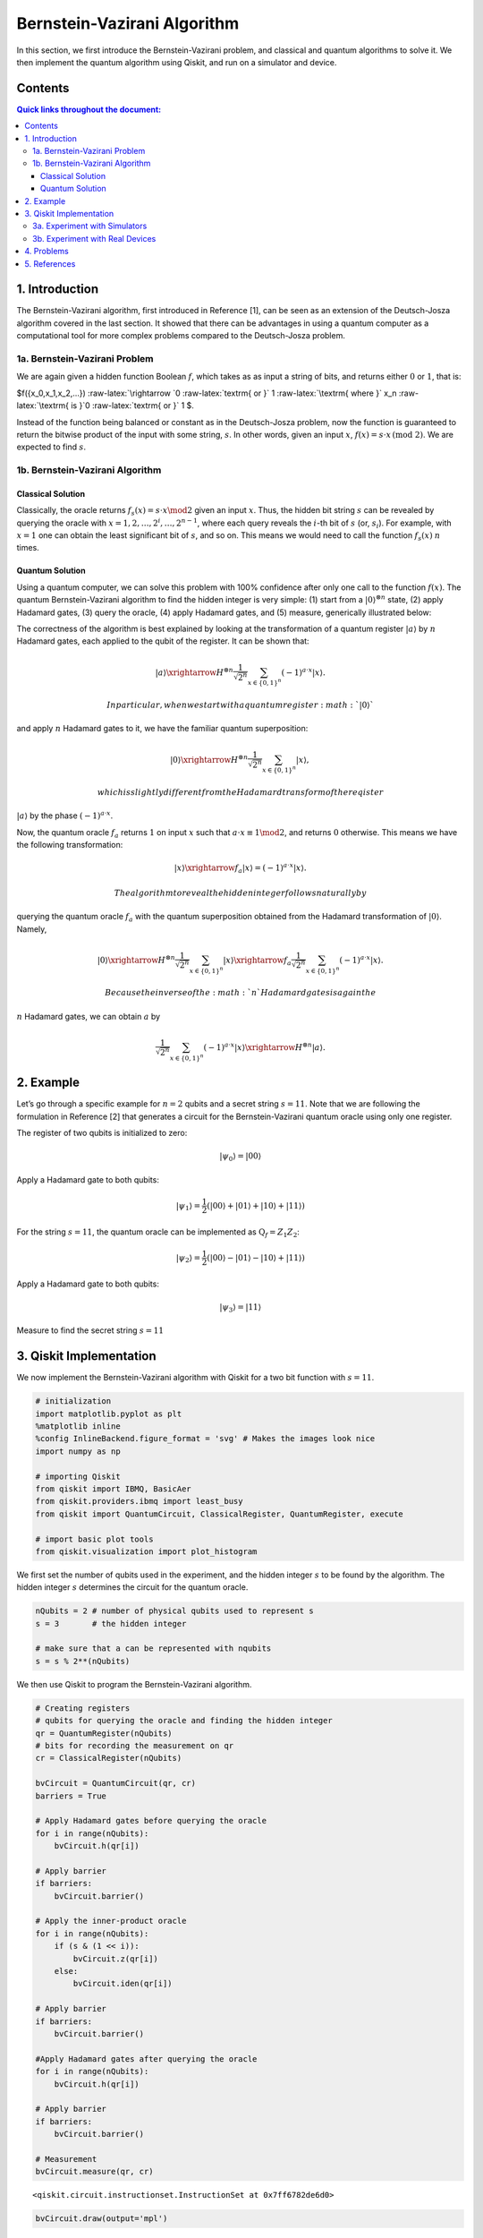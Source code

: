 Bernstein-Vazirani Algorithm
============================

In this section, we first introduce the Bernstein-Vazirani problem, and
classical and quantum algorithms to solve it. We then implement the
quantum algorithm using Qiskit, and run on a simulator and device.

Contents
--------

.. contents:: Quick links throughout the document:



1. Introduction 
----------------

The Bernstein-Vazirani algorithm, first introduced in Reference [1], can
be seen as an extension of the Deutsch-Josza algorithm covered in the
last section. It showed that there can be advantages in using a quantum
computer as a computational tool for more complex problems compared to
the Deutsch-Josza problem.

1a. Bernstein-Vazirani Problem  
~~~~~~~~~~~~~~~~~~~~~~~~~~~~~~~

We are again given a hidden function Boolean :math:`f`, which takes as
as input a string of bits, and returns either :math:`0` or :math:`1`,
that is:

.. raw:: html

   <center>

$f({x_0,x_1,x_2,…}) :raw-latex:`\rightarrow `0
:raw-latex:`\textrm{ or }` 1 :raw-latex:`\textrm{ where }` x_n
:raw-latex:`\textrm{ is }`0 :raw-latex:`\textrm{ or }` 1 $.

Instead of the function being balanced or constant as in the
Deutsch-Josza problem, now the function is guaranteed to return the
bitwise product of the input with some string, :math:`s`. In other
words, given an input :math:`x`,
:math:`f(x) = s \cdot x \, \text{(mod 2)}`. We are expected to find
:math:`s`.

1b. Bernstein-Vazirani Algorithm  
~~~~~~~~~~~~~~~~~~~~~~~~~~~~~~~~~

Classical Solution
^^^^^^^^^^^^^^^^^^

Classically, the oracle returns :math:`f_s(x) = s \cdot x \mod 2` given
an input :math:`x`. Thus, the hidden bit string :math:`s` can be
revealed by querying the oracle with
:math:`x = 1, 2, \ldots, 2^i, \ldots, 2^{n-1}`, where each query reveals
the :math:`i`-th bit of :math:`s` (or, :math:`s_i`). For example, with
:math:`x=1` one can obtain the least significant bit of :math:`s`, and
so on. This means we would need to call the function :math:`f_s(x)`
:math:`n` times.

Quantum Solution
^^^^^^^^^^^^^^^^

Using a quantum computer, we can solve this problem with 100% confidence
after only one call to the function :math:`f(x)`. The quantum
Bernstein-Vazirani algorithm to find the hidden integer is very simple:
(1) start from a :math:`|0\rangle^{\otimes n}` state, (2) apply Hadamard
gates, (3) query the oracle, (4) apply Hadamard gates, and (5) measure,
generically illustrated below:

The correctness of the algorithm is best explained by looking at the
transformation of a quantum register :math:`|a \rangle` by :math:`n`
Hadamard gates, each applied to the qubit of the register. It can be
shown that:

.. math::

   |a\rangle \xrightarrow{H^{\otimes n}} \frac{1}{\sqrt{2^n}} \sum_{x\in \{0,1\}^n} (-1)^{a\cdot x}|x\rangle.

 In particular, when we start with a quantum register :math:`|0\rangle`
and apply :math:`n` Hadamard gates to it, we have the familiar quantum
superposition:

.. math::

   |0\rangle \xrightarrow{H^{\otimes n}} \frac{1}{\sqrt{2^n}} \sum_{x\in \{0,1\}^n} |x\rangle,

 which is slightly different from the Hadamard transform of the reqister
:math:`|a \rangle` by the phase :math:`(-1)^{a\cdot x}`.

Now, the quantum oracle :math:`f_a` returns :math:`1` on input :math:`x`
such that :math:`a \cdot x \equiv 1 \mod 2`, and returns :math:`0`
otherwise. This means we have the following transformation:

.. math::

   |x \rangle \xrightarrow{f_a} | x \rangle = (-1)^{a\cdot x} |x \rangle. 

 The algorithm to reveal the hidden integer follows naturally by
querying the quantum oracle :math:`f_a` with the quantum superposition
obtained from the Hadamard transformation of :math:`|0\rangle`. Namely,

.. math::

   |0\rangle \xrightarrow{H^{\otimes n}} \frac{1}{\sqrt{2^n}} \sum_{x\in \{0,1\}^n} |x\rangle \xrightarrow{f_a} \frac{1}{\sqrt{2^n}} \sum_{x\in \{0,1\}^n} (-1)^{a\cdot x}|x\rangle.

 Because the inverse of the :math:`n` Hadamard gates is again the
:math:`n` Hadamard gates, we can obtain :math:`a` by

.. math::

   \frac{1}{\sqrt{2^n}} \sum_{x\in \{0,1\}^n} (-1)^{a\cdot x}|x\rangle \xrightarrow{H^{\otimes n}} |a\rangle.

2. Example 
-----------

Let’s go through a specific example for :math:`n=2` qubits and a secret
string :math:`s=11`. Note that we are following the formulation in
Reference [2] that generates a circuit for the Bernstein-Vazirani
quantum oracle using only one register.

.. raw:: html

   <ol>

.. raw:: html

   <li>

The register of two qubits is initialized to zero:

.. math:: \lvert \psi_0 \rangle = \lvert 0 0 \rangle

.. raw:: html

   </li>

.. raw:: html

   <li>

Apply a Hadamard gate to both qubits:

.. math:: \lvert \psi_1 \rangle = \frac{1}{2} \left( \lvert 0 0 \rangle + \lvert 0 1 \rangle + \lvert 1 0 \rangle + \lvert 1 1 \rangle \right) 

.. raw:: html

   </li>

.. raw:: html

   <li>

For the string :math:`s=11`, the quantum oracle can be implemented as
:math:`\text{Q}_f = Z_{1}Z_{2}`:

.. math:: \lvert \psi_2 \rangle = \frac{1}{2} \left( \lvert 0 0 \rangle - \lvert 0 1 \rangle - \lvert 1 0 \rangle + \lvert 1 1 \rangle \right)

.. raw:: html

   </li>

.. raw:: html

   <li>

Apply a Hadamard gate to both qubits:

.. math:: \lvert \psi_3 \rangle = \lvert 1 1 \rangle

.. raw:: html

   </li>

.. raw:: html

   <li>

Measure to find the secret string :math:`s=11`

.. raw:: html

   </li>

.. raw:: html

   </ol>

3. Qiskit Implementation 
-------------------------

We now implement the Bernstein-Vazirani algorithm with Qiskit for a two
bit function with :math:`s=11`.

.. code:: ipython3

    # initialization
    import matplotlib.pyplot as plt
    %matplotlib inline
    %config InlineBackend.figure_format = 'svg' # Makes the images look nice
    import numpy as np
    
    # importing Qiskit
    from qiskit import IBMQ, BasicAer
    from qiskit.providers.ibmq import least_busy
    from qiskit import QuantumCircuit, ClassicalRegister, QuantumRegister, execute
    
    # import basic plot tools
    from qiskit.visualization import plot_histogram

We first set the number of qubits used in the experiment, and the hidden
integer :math:`s` to be found by the algorithm. The hidden integer
:math:`s` determines the circuit for the quantum oracle.

.. code:: ipython3

    nQubits = 2 # number of physical qubits used to represent s
    s = 3       # the hidden integer 
    
    # make sure that a can be represented with nqubits
    s = s % 2**(nQubits)

We then use Qiskit to program the Bernstein-Vazirani algorithm.

.. code:: ipython3

    # Creating registers
    # qubits for querying the oracle and finding the hidden integer
    qr = QuantumRegister(nQubits)
    # bits for recording the measurement on qr
    cr = ClassicalRegister(nQubits)
    
    bvCircuit = QuantumCircuit(qr, cr)
    barriers = True
    
    # Apply Hadamard gates before querying the oracle
    for i in range(nQubits):
        bvCircuit.h(qr[i])
        
    # Apply barrier 
    if barriers:
        bvCircuit.barrier()
    
    # Apply the inner-product oracle
    for i in range(nQubits):
        if (s & (1 << i)):
            bvCircuit.z(qr[i])
        else:
            bvCircuit.iden(qr[i])
            
    # Apply barrier 
    if barriers:
        bvCircuit.barrier()
    
    #Apply Hadamard gates after querying the oracle
    for i in range(nQubits):
        bvCircuit.h(qr[i])
        
    # Apply barrier 
    if barriers:
        bvCircuit.barrier()
    
    # Measurement
    bvCircuit.measure(qr, cr)




.. parsed-literal::

    <qiskit.circuit.instructionset.InstructionSet at 0x7ff6782de6d0>



.. code:: ipython3

    bvCircuit.draw(output='mpl')




.. image:: bernstein-vazirani_files/bernstein-vazirani_13_0.svg



3a. Experiment with Simulators 
~~~~~~~~~~~~~~~~~~~~~~~~~~~~~~~

We can run the above circuit on the simulator.

.. code:: ipython3

    # use local simulator
    backend = BasicAer.get_backend('qasm_simulator')
    shots = 1024
    results = execute(bvCircuit, backend=backend, shots=shots).result()
    answer = results.get_counts()
    
    plot_histogram(answer)




.. image:: bernstein-vazirani_files/bernstein-vazirani_15_0.svg



We can see that the result of the measurement is the binary
representation of the hidden integer :math:`3` :math:`(11)`.

3b. Experiment with Real Devices 
~~~~~~~~~~~~~~~~~~~~~~~~~~~~~~~~~

We can run the circuit on the real device as below.

.. code:: ipython3

    # Load our saved IBMQ accounts and get the least busy backend device with less than or equal to 5 qubits
    IBMQ.load_account()
    provider = IBMQ.get_provider(hub='ibm-q')
    provider.backends()
    backend = least_busy(provider.backends(filters=lambda x: x.configuration().n_qubits <= 5 and
                                       x.configuration().n_qubits >= 2 and
                                       not x.configuration().simulator and x.status().operational==True))
    print("least busy backend: ", backend)


.. parsed-literal::

    least busy backend:  ibmq_burlington


.. code:: ipython3

    # Run our circuit on the least busy backend. Monitor the execution of the job in the queue
    from qiskit.tools.monitor import job_monitor
    
    shots = 1024
    job = execute(bvCircuit, backend=backend, shots=shots)
    
    job_monitor(job, interval = 2)


.. parsed-literal::

    Job Status: job has successfully run


.. code:: ipython3

    # Get the results from the computation
    results = job.result()
    answer = results.get_counts()
    
    plot_histogram(answer)




.. image:: bernstein-vazirani_files/bernstein-vazirani_20_0.svg



As we can see, most of the results are :math:`11`. The other results are
due to errors in the quantum computation.

4. Problems 
------------

1. The above `implementation <#implementation>`__ of Bernstein-Vazirani
   is for a secret bit string of :math:`s = 11`. Modify the
   implementation for a secret string os :math:`s = 1011`. Are the
   results what you expect? Explain.
2. The above `implementation <#implementation>`__ of Bernstein-Vazirani
   is for a secret bit string of :math:`s = 11`. Modify the
   implementation for a secret string os :math:`s = 1110110101`. Are the
   results what you expect? Explain.

5. References 
--------------

1. Ethan Bernstein and Umesh Vazirani (1997) “Quantum Complexity Theory”
   SIAM Journal on Computing, Vol. 26, No. 5: 1411-1473,
   `doi:10.1137/S0097539796300921 <https://doi.org/10.1137/S0097539796300921>`__.
2. Jiangfeng Du, Mingjun Shi, Jihui Wu, Xianyi Zhou, Yangmei Fan,
   BangJiao Ye, Rongdian Han (2001) “Implementation of a quantum
   algorithm to solve the Bernstein-Vazirani parity problem without
   entanglement on an ensemble quantum computer”, Phys. Rev. A 64,
   042306,
   `10.1103/PhysRevA.64.042306 <https://doi.org/10.1103/PhysRevA.64.042306>`__,
   `arXiv:quant-ph/0012114 <https://arxiv.org/abs/quant-ph/0012114>`__.

.. code:: ipython3

    import qiskit
    qiskit.__qiskit_version__




.. parsed-literal::

    {'qiskit-terra': '0.11.1',
     'qiskit-aer': '0.3.4',
     'qiskit-ignis': '0.2.0',
     'qiskit-ibmq-provider': '0.4.5',
     'qiskit-aqua': '0.6.2',
     'qiskit': '0.14.1'}



